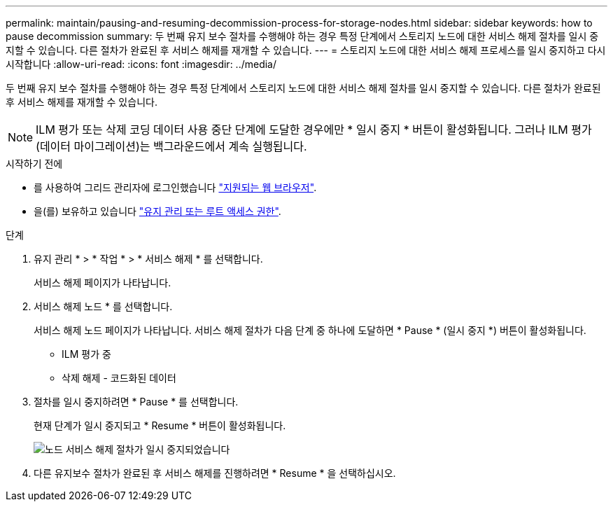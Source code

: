 ---
permalink: maintain/pausing-and-resuming-decommission-process-for-storage-nodes.html 
sidebar: sidebar 
keywords: how to pause decommission 
summary: 두 번째 유지 보수 절차를 수행해야 하는 경우 특정 단계에서 스토리지 노드에 대한 서비스 해제 절차를 일시 중지할 수 있습니다. 다른 절차가 완료된 후 서비스 해제를 재개할 수 있습니다. 
---
= 스토리지 노드에 대한 서비스 해제 프로세스를 일시 중지하고 다시 시작합니다
:allow-uri-read: 
:icons: font
:imagesdir: ../media/


[role="lead"]
두 번째 유지 보수 절차를 수행해야 하는 경우 특정 단계에서 스토리지 노드에 대한 서비스 해제 절차를 일시 중지할 수 있습니다. 다른 절차가 완료된 후 서비스 해제를 재개할 수 있습니다.


NOTE: ILM 평가 또는 삭제 코딩 데이터 사용 중단 단계에 도달한 경우에만 * 일시 중지 * 버튼이 활성화됩니다. 그러나 ILM 평가(데이터 마이그레이션)는 백그라운드에서 계속 실행됩니다.

.시작하기 전에
* 를 사용하여 그리드 관리자에 로그인했습니다 link:../admin/web-browser-requirements.html["지원되는 웹 브라우저"].
* 을(를) 보유하고 있습니다 link:../admin/admin-group-permissions.html["유지 관리 또는 루트 액세스 권한"].


.단계
. 유지 관리 * > * 작업 * > * 서비스 해제 * 를 선택합니다.
+
서비스 해제 페이지가 나타납니다.

. 서비스 해제 노드 * 를 선택합니다.
+
서비스 해제 노드 페이지가 나타납니다. 서비스 해제 절차가 다음 단계 중 하나에 도달하면 * Pause * (일시 중지 *) 버튼이 활성화됩니다.

+
** ILM 평가 중
** 삭제 해제 - 코드화된 데이터


. 절차를 일시 중지하려면 * Pause * 를 선택합니다.
+
현재 단계가 일시 중지되고 * Resume * 버튼이 활성화됩니다.

+
image::../media/decommission_nodes_procedure_paused.png[노드 서비스 해제 절차가 일시 중지되었습니다]

. 다른 유지보수 절차가 완료된 후 서비스 해제를 진행하려면 * Resume * 을 선택하십시오.

